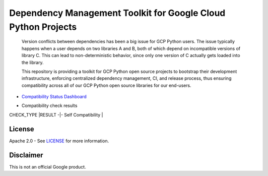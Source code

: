 Dependency Management Toolkit for Google Cloud Python Projects
==============================================================

    Version conflicts between dependencies has been a big issue for GCP Python
    users. The issue typically happens when a user depends on two libraries A
    and B, both of which depend on incompatible versions of library C. This
    can lead to non-deterministic behavior, since only one version of C
    actually gets loaded into the library.

    This repository is providing a toolkit for GCP Python open source projects
    to bootstrap their development infrastructure, enforcing centralized
    dependency management, CI, and release process, thus ensuring compatibility
    across all of our GCP Python open source libraries for our end-users.

|circleci| |pypi|

.. |circleci| image:: https://circleci.com/gh/GoogleCloudPlatform/cloud-opensource-python/tree/master.svg?style=svg&circle-token=edd37af38ff6d303b11cd0620890537168144137
    :target: https://circleci.com/gh/GoogleCloudPlatform/cloud-opensource-python/tree/master
.. |pypi| image:: https://img.shields.io/pypi/v/compatibility_lib.svg
   :target: https://pypi.org/project/compatibility_lib/

-  `Compatibility Status Dashboard`_

.. _Compatibility Status Dashboard: https://googlecloudplatform.github.io/cloud-opensource-python/

-  Compatibility check results

CHECK_TYPE    |RESULT
-|-
Self Compatibility  |  |self_compatibility|

.. |self_compatibility| image:: http://35.226.8.89/self_compatibility_badge/image?package=compatibility_lib
   :target: http://35.226.8.89/self_compatibility_badge/target?package=compatibility_lib

License
-------

Apache 2.0 - See `LICENSE <LICENSE>`__ for more information.

Disclaimer
----------

This is not an official Google product.
